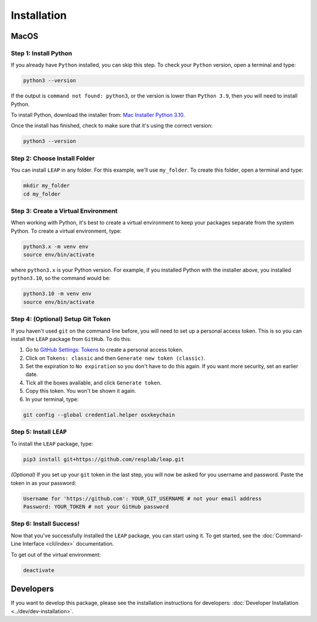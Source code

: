 Installation
==============

MacOS
******

Step 1: Install Python
----------------------------

If you already have ``Python`` installed, you can skip this step. To check your ``Python`` version,
open a terminal and type:


.. code:: bash

  python3 --version


If the output is ``command not found: python3``, or the version is lower than ``Python 3.9``,
then you will need to install Python.

To install Python, download the installer from:
`Mac Installer Python 3.10
<https://www.python.org/ftp/python/3.10.0/python-3.10.0post2-macos11.pkg>`_.

Once the install has finished, check to make sure that it's using the correct version:

.. code:: bash

  python3 --version

Step 2: Choose Install Folder
-------------------------------

You can install ``LEAP`` in any folder. For this example, we'll use ``my_folder``. To
create this folder, open a terminal and type:

.. code:: bash

  mkdir my_folder
  cd my_folder

Step 3: Create a Virtual Environment
--------------------------------------

When working with Python, it's best to create a virtual environment to keep your packages separate
from the system Python. To create a virtual environment, type:

.. code:: bash

  python3.x -m venv env
  source env/bin/activate

where ``python3.x`` is your Python version. For example, if you installed Python with the installer
above, you installed ``python3.10``, so the command would be:

.. code:: bash

  python3.10 -m venv env
  source env/bin/activate


Step 4: (Optional) Setup Git Token
-----------------------------------

If you haven't used ``git`` on the command line before, you will need to set up a personal access
token. This is so you can install the ``LEAP`` package from ``GitHub``. To do this:

1. Go to `GitHub Settings: Tokens <https://github.com/settings/tokens>`_ to create a personal
   access token.
2. Click on ``Tokens: classic`` and then ``Generate new token (classic)``.
3. Set the expiration to ``No expiration`` so you don't have to do this again. If you want more
   security, set an earlier date.
4. Tick all the boxes available, and click ``Generate token``.
5. Copy this token. You won't be shown it again.
6. In your terminal, type:

.. code:: bash

  git config --global credential.helper osxkeychain

Step 5: Install ``LEAP``
-------------------------------

To install the ``LEAP`` package, type:

.. code:: bash

  pip3 install git+https://github.com/resplab/leap.git


*(Optional)* If you set up your ``git`` token in the last step, you will now be asked for you
username and password. Paste the token in as your password:

.. code:: bash

  Username for 'https://github.com': YOUR_GIT_USERNAME # not your email address
  Password: YOUR_TOKEN # not your GitHub password


Step 6: Install Success!
--------------------------

Now that you've successfully installed the ``LEAP`` package, you can start using it. To get
started, see the :doc:`Command-Line Interface <cli/index>` documentation.

To get out of the virtual environment:

.. code:: bash

  deactivate



Developers
***********


If you want to develop this package, please see the installation instructions for
developers: :doc:`Developer Installation <../dev/dev-installation>`.
